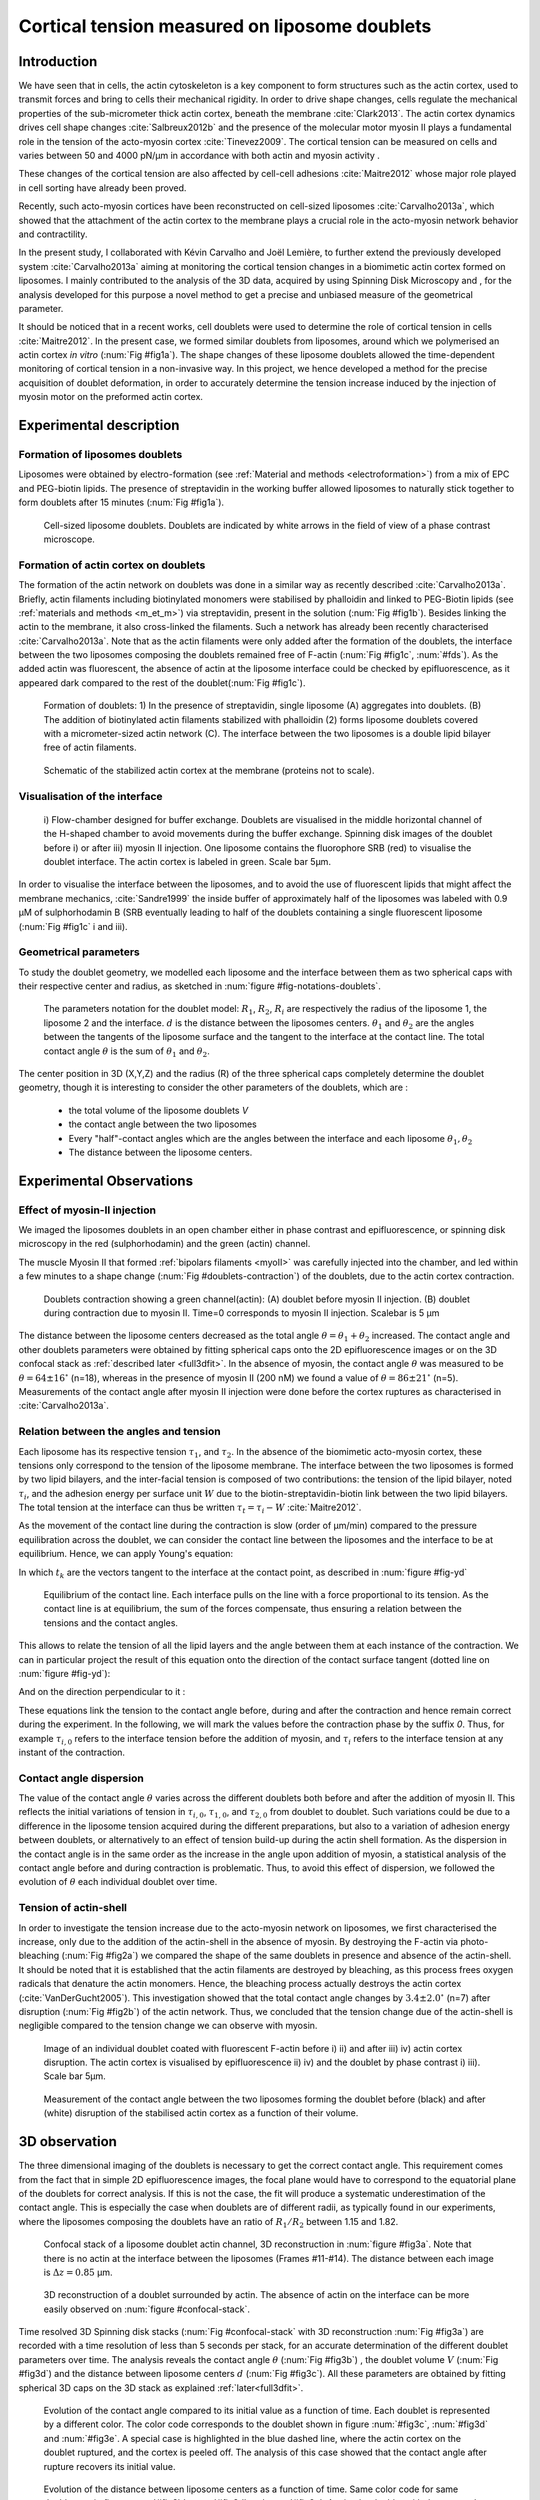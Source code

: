 .. _lib_doub:

Cortical tension measured on liposome doublets
##############################################
.. 1


Introduction 
*************

We have seen that in cells, the actin cytoskeleton is a key component to form
structures such as the actin cortex, used to transmit forces and bring to cells
their mechanical rigidity. In order to drive shape changes, cells regulate the
mechanical properties of the sub-micrometer thick actin cortex,
beneath the membrane :cite:`Clark2013`. The actin cortex dynamics
drives cell shape changes :cite:`Salbreux2012b` and the presence of the
molecular motor myosin II plays a fundamental role in the tension of the
acto-myosin cortex :cite:`Tinevez2009`. The cortical tension can be measured on
cells and varies between 50 and 4000 pN/µm in accordance with both actin and myosin activity .

These changes of the cortical tension are also affected by cell-cell
adhesions :cite:`Maitre2012` whose major role played in cell sorting have already been proved.

Recently, such acto-myosin cortices have been reconstructed on cell-sized
liposomes :cite:`Carvalho2013a`, which showed that the attachment of the actin
cortex to the membrane plays a crucial role in the acto-myosin network behavior and contractility. 

In the present study, I collaborated with Kévin Carvalho and Joël Lemière, to
further extend the previously developed system :cite:`Carvalho2013a`
aiming at monitoring the cortical tension changes in a biomimetic actin cortex formed
on liposomes. I mainly contributed to the analysis of the 3D data, acquired by using Spinning Disk Microscopy and , for the analysis developed for this purpose a
novel method to get a precise and unbiased measure of the geometrical
parameter.


It should be noticed that in a recent works, cell doublets were used to determine the role of cortical tension in cells :cite:`Maitre2012`. In the present case, we formed similar doublets from liposomes,
around which we polymerised an actin cortex `in vitro` (:num:`Fig #fig1a`). The
shape changes of these liposome doublets allowed the time-dependent monitoring of
cortical tension in a non-invasive way.  In this project, we hence developed a
method for the precise acquisition of doublet deformation, in order to accurately determine
the tension increase induced by the injection of myosin motor on
the preformed actin cortex.


Experimental description
************************
.. 2

.. image of peeling crunching ? 

Formation of liposomes doublets
===============================
.. 3

Liposomes were obtained by electro-formation (see :ref:`Material and methods
<electroformation>`) from a mix of EPC and PEG-biotin lipids. The presence of
streptavidin in the working buffer allowed liposomes to naturally stick together
to form doublets after 15 minutes (:num:`Fig #fig1a`).


.. _fig1a:
.. figure:: /figs/Fig_01-A.png
    :width: 50%

    Cell-sized liposome doublets. Doublets are indicated by white arrows in
    the field of view of a phase contrast microscope.



Formation of actin cortex on doublets
=====================================
.. 3



The formation of the actin network on doublets was done in a similar way as recently described
:cite:`Carvalho2013a`.  Briefly, actin filaments including
biotinylated monomers were stabilised by phalloidin and linked to PEG-Biotin
lipids (see :ref:`materials and methods <m_et_m>`)  via streptavidin,
present in the solution (:num:`Fig #fig1b`).  Besides linking the actin to the
membrane, it also cross-linked the filaments.  Such a network has already been
recently characterised :cite:`Carvalho2013a`.  Note that as the actin filaments
were only added after the formation of the doublets, the interface between the
two liposomes composing the doublets remained free of F-actin (:num:`Fig
#fig1c`, :num:`#fds`). As the added actin was fluorescent, the absence of actin
at the liposome interface could be checked by epifluorescence, as it appeared dark
compared to the rest of the doublet(:num:`Fig #fig1c`).

.. scheme equilibrium tension contact angle.

.. _fds:
.. figure:: /figs/doublets-schema.png
    :alt: Formation doublet schema
    :width: 70%

    Formation of doublets: 1) In the presence of streptavidin, single liposome
    (A) aggregates into doublets. (B) The addition of biotinylated actin
    filaments stabilized with phalloidin (2) forms liposome doublets covered
    with a micrometer-sized actin network (C). The interface between the two
    liposomes is a double lipid bilayer free of actin filaments.

.. _fig1b:
.. figure:: /figs/Fig_01-B.png
    :width: 50%

    Schematic of the stabilized actin cortex at the membrane (proteins not to scale).

Visualisation of the interface
==============================
.. 3


.. _fig1c:
.. figure:: /figs/Fig_01-C.png
    :width: 50%

    i) Flow-chamber designed for buffer exchange. Doublets
    are visualised in the middle horizontal channel of the H-shaped chamber to
    avoid movements during the buffer exchange. Spinning disk images of the
    doublet before i) or after iii) myosin II injection. One liposome contains the fluorophore
    SRB (red) to visualise the doublet interface. The actin cortex is
    labeled in green. Scale bar 5µm.



In order to visualise the interface between the liposomes, and to avoid the use of fluorescent
lipids that might affect the membrane mechanics, :cite:`Sandre1999` the inside
buffer of approximately half of the liposomes was labeled with 0.9 µM 
of sulphorhodamin B (SRB
eventually leading to half of the doublets containing a single fluorescent liposome (:num:`Fig #fig1c` i and iii).

Geometrical parameters
======================
.. 3

To study the doublet geometry, we modelled each liposome and the interface
between them as two spherical caps with their respective center and radius, as
sketched in :num:`figure #fig-notations-doublets`. 

.. _fig-notations-doublets:
.. figure:: /figs/notations-doublets.png
    :width: 50%

    The parameters notation for the doublet model: |R1|, |R2|, |Ri| are respectively the
    radius of the liposome 1, the liposome 2 and the interface. |d| is the
    distance between the liposomes centers. |theta1| and |theta2| are the angles between
    the tangents of the liposome surface and the tangent to the interface at the
    contact line. The total contact angle |theta| is the sum of |theta1| and |theta2|.

The center position in 3D (X,Y,Z) and the radius (R) of the three spherical caps
completely determine the doublet geometry, though it is interesting to consider the other
parameters of the doublets, which are :

    - the total volume of the liposome doublets `V`
    - the contact angle between the two liposomes
    - Every "half"-contact angles which are the angles between the
      interface and each liposome :math:`\theta_1,\theta_2`
    - The distance between the liposome centers.


Experimental Observations
*************************
.. 2


Effect of myosin-II injection
=============================
.. 3


We imaged the liposomes doublets in an open chamber either in phase contrast
and epifluorescence, or spinning disk microscopy in the red (sulphorhodamin)
and the green (actin) channel.

.. todo: brokenref

The muscle Myosin II that formed :ref:`bipolars filaments <myoII>` was carefully injected into
the chamber, and led within a few minutes to a shape change (:num:`Fig #doublets-contraction`) 
of the doublets, due to the actin cortex contraction. 

.. _doublets-contraction:
.. figure:: /figs/doublet-contract.png
    :width: 30%

    Doublets contraction showing a green channel(actin): (A) doublet before
    myosin II injection. (B) doublet during contraction due to myosin II. Time=0 corresponds to myosin II injection.
    Scalebar is 5 µm 

.. |theta| replace:: :math:`\theta`
.. |theta1| replace:: :math:`\theta_1`
.. |theta2| replace:: :math:`\theta_2`

The distance between the liposome centers decreased as the total angle :math:`\theta
= \theta_1+\theta_2` increased. The contact angle and other doublets parameters were obtained by fitting spherical caps onto the 2D epifluorescence
images or on the 3D confocal stack as :ref:`described later <full3dfit>`.  In the absence of myosin, the
contact angle |theta| was measured to be :math:`\theta = 64 \pm 16 ^{\circ}` (n=18), whereas in
the presence of myosin II (200 nM) we found  a value of :math:`\theta = 86 \pm 21
^{\circ}` (n=5). Measurements of the contact angle after myosin II injection were done before the cortex
ruptures as characterised in :cite:`Carvalho2013a`.

Relation between the angles and tension
=======================================
.. 3

.. |tau1| replace:: :math:`\tau_1`
.. |tau2| replace:: :math:`\tau_2`
.. |taui| replace:: :math:`\tau_i`
.. |taut| replace:: :math:`\tau_t`
.. |W| replace:: :math:`W`
.. |V| replace:: :math:`V`
.. |d| replace:: :math:`d`
.. |R1| replace:: :math:`R_1`
.. |R2| replace:: :math:`R_2`
.. |Ri| replace:: :math:`R_i`

Each liposome has its respective tension |tau1|, and |tau2|.  In the absence
of the biomimetic acto-myosin cortex, these tensions only correspond to the
tension of the liposome membrane. The interface between the two liposomes is
formed by two lipid bilayers, and the inter-facial tension is composed of two contributions:
the tension of the lipid bilayer, noted |taui|, and the
adhesion energy per surface unit |W| due to the biotin-streptavidin-biotin link
between the two lipid bilayers. The total tension at the interface can thus be
written :math:`\tau_t = \tau_i -W` :cite:`Maitre2012`.


As the movement of the contact line during the contraction is slow (order of
µm/min) compared to the pressure equilibration across the doublet, we can consider
the contact line between the liposomes and the interface to be at equilibrium.
Hence, we can apply Young's equation: 

.. math::
    :label: eqa401

    \sum_{k \in interfaces} \tau_k. \vec t_k  = \vec 0 \\
    \tau_i \vec t_i + \tau_1 \vec t_1 + \tau_2 \vec t_2 + = \vec 0
    
In which :math:`t_k` are the vectors tangent to the interface at the contact point, as described in :num:`figure #fig-yd`

.. _fig-yd:
.. figure:: figs/yd.png
    :width: 60%

    Equilibrium of the contact line. Each interface pulls on the line with a
    force proportional to its tension. As the contact line is at equilibrium,
    the sum of the forces compensate, thus ensuring  a relation between the tensions and the contact angles.
This allows
to relate the tension of all the lipid layers and the angle
between them at each instance of the contraction. We can in particular project
the result of this equation onto the direction of the contact surface
tangent (dotted line on :num:`figure #fig-yd`): 

.. math::
    :label: young-tangent

    \tau_i - W = \tau_1.cos(\theta_1) + \tau_2.cos(\theta_2)

And on the direction perpendicular to it :

.. math::
    :label: young-perpendicular

     \tau_1.sin(\theta_1) = \tau_2.sin(\theta_2)

These equations link the tension to the contact angle before, during and
after the contraction and hence remain correct during the experiment. In the following, we will mark the values 
before the contraction phase by
the suffix `0`. Thus, for example :math:`\tau_{i,0}` refers to the
interface tension before the addition of myosin, and |taui| refers to the
interface tension at any instant of the contraction.

Contact angle dispersion
========================
.. 3
    

The value of the contact angle |theta| varies across the different doublets both before
and after the  addition of myosin II. This reflects the initial variations of tension in
:math:`\tau_{i,0}`, :math:`\tau_{1,0}`, and :math:`\tau_{2,0}` from doublet to doublet. Such variations could be
due to a difference in the liposome tension acquired during the different preparations, but also to a
variation of adhesion energy between doublets, or alternatively to an effect of tension build-up 
during the actin shell formation. As the dispersion in the contact angle is
in the same order as the increase in the angle upon addition of myosin, a
statistical analysis of the contact angle before and during contraction is
problematic. Thus, to avoid this effect of dispersion, we followed the evolution of
:math:`\theta` each individual doublet over time.


Tension of actin-shell
======================
.. 3

In order to investigate the tension increase due to the acto-myosin network
on liposomes, we first characterised the increase, only due to the addition of the actin-shell in
the absence of myosin. By destroying the F-actin via photo-bleaching (:num:`Fig #fig2a`) we compared the shape of the
same doublets in presence and absence of the actin-shell. It should be noted that it is established that the 
actin filaments are destroyed by bleaching, as this process frees oxygen radicals that denature the actin monomers. Hence, the bleaching process
actually destroys the actin cortex (:cite:`VanDerGucht2005`).
This investigation showed that the total contact
angle changes by :math:`3.4 \pm 2.0 ^{\circ}` (n=7) after disruption (:num:`Fig #fig2b`) of the actin network.
Thus, we concluded that the tension change due of the actin-shell is negligible
compared to the tension change we can observe with myosin. 

.. _fig2a:
.. figure:: /figs/Fig_02-A.png
    :width: 50%

    Image of an individual doublet coated with fluorescent F-actin before i) ii) and
    after iii) iv) actin cortex disruption. The actin cortex is visualised by
    epifluorescence ii) iv) and the doublet by phase contrast i) iii). Scale
    bar 5µm.

.. _fig2b:
.. figure:: /figs/Fig_02-B.png
    :width: 50%

    Measurement of the contact angle between the two liposomes forming the
    doublet before (black) and after (white) disruption of the stabilised actin
    cortex as a function of their volume. 



.. _3d-obs:

3D observation
**************
.. 2

The three dimensional imaging of the doublets is necessary to get the correct
contact angle. This requirement comes from the fact that in simple 2D epifluorescence 
images, the focal plane would have to correspond to the equatorial plane of the doublets for correct analysis. If
this is not the case, the fit will produce a systematic underestimation of the contact angle. 
This is especially the case when doublets are of different radii, as typically found in our
experiments, where the liposomes composing the doublets have an ratio of :math:`R_1 / R_2` between 1.15 and 1.82.


.. _confocal-stack:
.. figure:: /figs/light_table.png
    :width: 90%

    Confocal stack of a liposome doublet actin channel, 3D reconstruction in
    :num:`figure #fig3a`. Note that there is no actin at the interface between
    the liposomes (Frames #11-#14). The distance between each image is :math:`\Delta z=0.85` µm.  

.. _fig3a:
.. figure:: /figs/Fig_03-A.png
    :width: 50%

    3D reconstruction of a doublet surrounded by actin. The absence of actin on
    the interface can be more easily observed on :num:`figure #confocal-stack`. 
        

Time resolved 3D Spinning disk stacks (:num:`Fig #confocal-stack` with 3D reconstruction
:num:`Fig #fig3a`) are recorded with a time resolution of less than 5 seconds per stack, for an accurate determination of the different
doublet parameters over time. The analysis reveals the contact angle |theta| (:num:`Fig #fig3b`) , the
doublet volume |V| (:num:`Fig #fig3d`) and the distance between liposome
centers :math:`d` (:num:`Fig #fig3c`). All these parameters are obtained by
fitting spherical 3D caps on the 3D stack as explained :ref:`later<full3dfit>`. 

.. _fig3b:
.. figure:: /figs/Fig_03-B.png
    :width: 50%

    Evolution of the contact angle compared to its initial value as a function of
    time.  Each doublet is represented by a different color. The color code corresponds to the doublet
    shown in figure :num:`#fig3c`, :num:`#fig3d`
    and :num:`#fig3e`. A special case is highlighted in the blue dashed line, 
    where the actin cortex on the doublet ruptured, and the cortex is peeled off. 
    The analysis of this case showed that the contact angle after rupture recovers its initial value.

.. _fig3c:
.. figure:: /figs/Fig_03-C.png
    :width: 50%

    Evolution of the distance between liposome centers as a function of time.
    Same color code for same doublets as in figure :num:`#fig3b`, :num:`#fig3d`
    and :num:`#fig3e`. Again, the doublet with the ruptured cortex recovers its initial parameter values.

.. _fig3d:
.. figure:: /figs/Fig_03-D.png
    :width: 50%

    Evolution of the volume ratio over time.
    Same color code for same doublets as in figure :num:`#fig3b`, :num:`#fig3c`
    and :num:`#fig3e`. 


During the contraction triggered by myosin, we observed that the contact angle
|theta| increased while the distance between liposome centers |d| decreased.
During this process, the volume remained constant within the error rate? of 10%.  These
results are consistent with the contact angle measures in freely adhering cell
doublet experiments done previously :cite:`Maitre2012`. 



Discussion 
***********
.. 2

Cortical tension is homogeneous for single doublet
==================================================
.. 3

Combining the equation :eq:`young-perpendicular` with the finding that :math:`\theta_1 = \theta_2 = \theta
/2`, allows to infer the equality of tension on both sides of the doublet during all the
experiments. We can hence write :math:`\tau_1 = \tau_2 = \tau`. This result is
consistent with the fact that actin is continuously distributed all around the
liposome doublet. Hence, myosin II minifilaments pull on a continuous shell. In
these conditions, equation :eq:`young-tangent` simplifies to :

.. math:: 
    :label: eq3

    \tau_i - W = 2.\tau(t).cos(\theta(t)/2)

Where :math:`\tau(t)` and :math:`\theta(t)` are the tension and the angle at
time :math:`t`  after myosin injection. That
:math:`\tau_i-W` may depend on a variability of the initial adhesion between
liposomes. Since myosin does not operate at the interface between liposomes as
it is actin-free, we can reasonably consider that both the tension and
the adhesion energy are constant for a given doublet over time
:math:`\tau_i-W = \tau_{i,0}-W_0`.
Therefore, we obtain an expression of the tension :math:`\tau(t)` during the acto myosin contraction that reads : 

.. math::
    :label: eqtime

    \tau(t) &= \frac{ \tau_i - W }{2.cos(\theta/2)}\\
            &= \frac{ cst           }{2.cos(\theta/2)}


Consequently, we can evaluate the tension relative to its initial value over time :

.. math::
    :label: eqa402a

    \frac{ \tau(t) }{\tau_0} = \frac{cos(\theta_0/2)}{cos(\theta(t)/2)}


Relative increase in cortical tension
=====================================
.. 3


The interaction of myosin II filaments with a biomimetic actin cortex induces
tension build-up. The cortical tension, normalised to its initial value,
increases and reaches a plateau where :math:`\tau(t) = \tau_{peeling}` 
(:num:`Fig #fig3e`), with the same trend as |theta|.  Note that if the acto-myosin shell
breaks and peels, the doublet recovers its initial shape (see dashed blue line
for :math:`d` and |theta| on  :num:`Fig #fig3b`, :num:`#fig3c`, :num:`#fig3d` ). The average relative tension is found to
be :math:`\tau_{peeling}/\tau_0 = 1.56 \pm 0.56` (n=5) in 3D and
:math:`\tau_{peeling}/\tau_0  = 1.25 \pm 0.15` (n=5) in epifluorescence, in
agreement with the discussed expected underestimation of the contact angle in epifluorescence measurements. 


.. _fig3e:
.. figure:: /figs/Fig_03-E.png
    :width: 50%

    Increase of the tension ratio between the tension :math:`\tau(t)` at time
    :math:`t` and the initial one :math:`\tau_0`. 
    Same color code for same doublets as in figure :num:`#fig3b`, :num:`#fig3c`
    and :num:`#fig3d`. The actin cortex rupture in the blue dashed line also presents the highest relative tension increase. 



Cortical tension increase in doublets and in cells
==================================================
.. 3

In cells, the cortical tension can be as low as 50 pN/µm in fibroblast progenitor
cells :cite:`Krieg2008` and can go up to 4000 pN/µm for
dictyostelium :cite:`Schwarz2000`. Surprisingly, when myosin activity is
affected, either by drugs or by genetic manipulation, the cortical tension only
decreases by a factor of about 2. Cells are also observed to round up during
division, where a  tension increase by a factor of two
is sufficient :cite:`Stewart2011`, :cite:`Kunda2008` .  
Our `in vitro` reconstruction is able to reproduce similar 
changes of cortical tension, as we observe a cortical tension increase by a factor of up to 2.4.



Different contributions for cortical tension
============================================
.. 3


The cortical tension is the sum of the membrane tension and the tension due to the
acto myosin cortex. We questioned how the membrane could contribute to the cortical tension
and in our assay, we showed that in some cases, it might account for approximately 50% of the cortical tension.
In suspended fibroblast cells, the membrane tension is estimated to amount to 10% of the
cortical tension :cite:`Tinevez2009`. When the actin polymerisation is
stimulated, the cortical tension is multiplied by a factor of 5, also showing a
strong dependence with actin dynamics :cite:`Tinevez2009`. Therefore, the
residual tension in cells might be due to actin dynamics, which is absent in our
experiments. How actin contributes to cortical tension is still an open question
that needs to be addressed to the cell geometry.  Whereas it has been proved that actin polymerisation
outside a liposome generated inward pressure,
the way this observation can be translated into tension  in a different geometry is
not yet clear. `In vitro` assays are on their way to mimic actin dynamics in
cells :cite:`AbuShah2014`. They will allow to unveil the mechanisms of tension build-up by
actin dynamics, the last remaining module that still needs to be understood,
as the effect of both myosin and membrane have been clarified in this study.


Conclusion 
===========
.. 3

We provided a biomimetic reconstitution of the tension build-up by acto-myosin 
contractility, through the use of liposome doublets. Cortical tension changes were visualised 
`in situ` over time by analysing doublet shape changes. This method allowed us 
to directly quantify the relative increase in tension due to myosin, 
regardless of the one due to actin dynamics. So, a thorough understanding of the composite systems contraction,
rebuilt brick by brick to finally model a living cell, will hopefully lead the way towards a reconstitution 
of complex systems like tissues.


.. _full3dfit:

3D fitting
**********
.. 2

It remains challenging to obtain the doublets geometrical parameter, as in
classical phase contrast and epifluorescence microscopy, the acquired images
only capture a single focal plane of the doublets. This makes the analysis 
difficult, as the observation plane should be the 
equatorial plane of the doublet.

In order to achieve a good precision in the measurements of the contact angle, we
decided to use confocal microscopy and to acquire evenly spaced z-stacks. The doublets 3D structure was reconstituted 
from these stacks,  thus allowing to recover the geometrical parameters and
the contact angle.

In order to determine the geometrical doublets parameters, 
we modelled them as two intersecting spheres, determined the expected 3D
images and adjusted the model parameters to resemble the obtained
experimental data. 

I was responsible for developing a fast and precise method to reliably and
automatically recover the liposome doublets geometrical parameters,
based in the image stacks, acquired by using spinning disk microscopy. In the following part, I will develop the principle of this
method and the result on liposomes doublets.

First step: Fitting a single liposome
=====================================
.. 3

In this part, we will describe the principle that allowed us to determine the 8
geometrical parameters that characterise a doublet: 2 centers (X,Y,Z) and 2 radii
(|R1| and |R2|). 


As the principle for finding the geometrical parameters does not differ with the
number of dimensions, the presented methods can be applied even in higher dimensions (e.g. deformed
ellipsoid liposome, or multi channel imaging). Furthermore, as the principles also remain  similar in a
space with less dimensions, we will restrict our discussion to a single liposome
in a 2D plane (X,Y position of centers and R, radius, hence reducing the parameters to be determined to six instead of eight).

Experimentally, liposomes are observed using fluorescently labeled actin that
forms an homogeneous micrometer-sized actin shell. In the observation plane,
the liposome is a bright ring of a predetermined thickness (we will refer to this as the
`expected signal`). We can observe the experimental noise on top of the image, where the
principal sources are identified as the presence of fluorescent actin monomers in the
buffer solution and electronic noise from the CCD camera. 
Eventually, the noise in the outside buffer, due to monomeric actin, can be higher than in the inside buffer, which is actin-free.

The signal from a liposome and the addition of noise can be replicated
numerically as per :num:`figure #fig-2d-sim`.


.. _fig-2d-sim:
.. figure:: /figs/modl-2D-doublet.png
    :alt: liposome Model

    Left : A simulation of liposome fluorescent image consisting of a uniform shell or membrane
    (`expected signal`).  Middle: Same Image Adding Gaussian noise. This simulates
    one plane of a confocal Z-stack.  Right: Liposome simulation   with
    a fluorescently labeled actin shell in a fluorescent external buffer and a non
    fluorescent inside buffer.

The `expected signal` can be modelled numerically, using several parameters of
the system (center and radius of liposome, point spread function of microscope,
...). 

In order to find the correct parameters for the doublets, we will numerically correlate 
the acquired data with the numerical model and search for the correlation 
that best corresponds to the real image. The correlation between the model and the images 
data can be. expressed as :

.. math::
    :label: eqa402

    r_{xy}=\frac{\sum\limits_{i=1}^n (x_i-\bar{x})(y_i-\bar{y})}{(n-1) s_x s_y}

In which :math:`x_i` are the luminosity values of each :math:`n` pixel in
the acquired data, :math:`y_i` represent the pixels luminosity in the model
:math:`\bar{x},\bar{y}` correspond to the average values over the images,
:math:`s_x` and :math:`s_y` are the standard deviation of the luminosity
values.

As the monomeric fluorescently labeled actin and the electronic noise are dominant
in the acquired images, we can assume a uniform noise on top of the `expected signal`. The correlation between the model and the noise is on average
uniform. 
.. math::
    :label: eqa403

    r_{noise,model(params)} = cst

And the correlation between the `expected signal` and the model is expected to be
maximal for the model parameters  equivalent to the real geometrical
doublets parameters.

.. math::
    :label: eqa404

    {arg\,max}_p\left(r_{data,model(p)}\right)= {arg\,max}_p \left(r_{expectedSignal,model(p)}\right)

In which :math:`{arg\,max}_p` stands for the
argument of the maximum, that is to say, the set of points of the considered
argument, for which the given function reaches its maximum value. Thus, searching
for parameter values that maximise the correlation between the model and
the data, implies that we find the geometrical parameters we are interested in.  

We can test the ability to do this numerically by generating data, adding noise
to it and trying to recover the parameters of the `expected signal`.

By looking at the correlation value between the generated data and the model
as a function of model parameters, we can check that the correlation
values are maximal when the model center value corresponds to the `expected signal` 
center value (Fig :num:`corr-fun-1`), and when the radius of the model liposome 
has the same radius in the model and corresponds to the radius in the generated data (Fig :num:`corr-fun-2`).



.. .. figure:: /figs/corrfun-noise-.png

.. _corr-fun-1:
.. figure:: /figs/double-c-_100-by-100-rc-40_0-noise-0_5-delta-4_0_.png 
    :alt: liposome Model
    :width: 50% 

    Correlation value as a function (arbitrary units) of two among the fit
    parameters. The liposome radius in the model is taken as
    equal to the value of the `expected signal`, and the position of the center
    is varied?  in the X and Y directions. The correlation value is maximal for
    the center position in the model, that equals to the center of the 
    `expected signal`.  The local maxima observed on the 3D representation
    are well below the global maximum value.
    The peak at the global maxima is sharp, hinting that 
    the search of the maxima requires relatively good initial
    parameters (lower than ~1/10 of the liposome radius). The sharpness of the peak
    point corresponding to the best fit parameters on experimental data, should be
    robust.  
    
.. _corr-fun-2: 
.. figure:: /figs/c-R-_100-by-100-RC-40_0-noise-0_5-delta-4_0_.png 
    :width: 60% 

    Same as :num:`figure #corr-fun-1`  with Y, center position taken
    as equal to the expected signal, variating X position of the model and
    radius of the liposome. The graph shows the same properties as before.


We could search the parameter space of the model and
maximise the correlation between the model and the experimental data through the use of minimisation techniques. We then
could recover the liposomes geometrical parameters by
efficiently computing the correlation value within a few hundreds of
points, thus giving access to the liposomes' geometrical parameters, in this instance position
and radius.


Fitting a doublet
=================
.. 3


The determination of the contact angle on epifluorescence images or phase contrast
images often results in an underestimation, as the imaging plane is not necessarily one of the doublets
equatorial planes. Moreover, most determinations of the contact angle on phase
contrast and epifluorescence images are handmade :cite:`Maitre2012` and
are subject to experimenter’s bias, as the experimenter draws the tangent lines at the
contact point between the liposomes. Thus, we decided to develop fitting routines for the acquired
3D confocal stacks. In our case, we avoided the usage of
fluorescent lipids that could artificially change the membrane tension.

As sketched in :num:`figure #fds`, the doublets are covered with a
thin micrometer-thick layer of fluorescent actin filaments, which we 
imaged by confocal spinning disk microscopy. As the actin-layer is attached to the membrane
and the contact angle is defined as the angle between the lipid bilayer, imaging the actin-layer corresponded
to the angle between the inner surfaces of the two actin networks present on each liposome.

Thus, in order to determine the geometrical parameters of the doublets we also needed
to model the actin shell. As the liposomes in contact consist of two spherical
caps, the uniform actin layer will also form two spherical caps with a given
thickness. The total image is thus the union of two spherical caps blurred by
the point spread function of the microscope. This can be seen on :num:`figure
#mproj1`.  We can notice on this image the presence of the doublet, lying on the
chamber surface. We checked in this case that the contact surface between the
chamber and the doublet did not change during experiments.




.. _mproj1:
.. figure:: /figs/max_proj_340A.png
    :width: 80%

    Maximum projection along X,Y and Z of recorded stacks, green channel represents actin.
    One can observe that the liposome doublets are lying on the surface of the
    observation chamber (arrows). 
    
    

As the doublets contraction is rapid, and the recorded 3D stacks contain a
large number of frames, it is hence crucial to be able to compute the model and the
correlation in a reasonable time (less than an hour per images). To
achieve this besides calculating the model as efficiently as possible, one can
replace the exact calculation of two spherical caps and the point spread
function of the microscope by the union and subtraction of pre-calculated spheres followed by a 3D
numerical Gaussian blur (:num:`Fig #fig-mdl`).

.. _fig-mdl:
.. figure:: /figs/3dblur.png
    :width: 60% 

    Principle of numerically approximating the two spherical caps as intersection of two spheres, 
    followed by a 3D numerical Gaussian blur. Compared to the exact calculation of the fluorescent density, the numerical speed-up allows
    to make fits on doublets in minutes instead of hours.

However, the use of such numerical techniques is not devoid of artefacts.  In the particular case of
discreet Z-stacks that are not sufficiently spaced, the different radii in the
fluorescent rings within subsequent stacks can lead to a "ring-artefact" (:num:`Fig
#ring-artifact`), when using numerical Gaussian blur. In the case of a too
pronounced "ring-artifact", a "ghost" spheres can appear around each liposome,
liable to cause the doublets fitting process to fall into a local
maximum of correlation, thus leading to a wrong value of the geometrical
parameters.

.. _ring-artifact:
.. figure:: /figs/ring_artifact.png
    :width: 70%

    Left : One plane of the numerical model with an exaggerated ring artifact due
    to an under sampling of the model in the Z-direction, stacks from "Far" Z
    leak onto the current Z-plane and forms a ring.  Right : Same model plane  with enough sampling plane in the Z-direction, does not show the ring
    artefact. In this case, we used a sampling with the same number of slices than
    the recorded data. (X,Y in arbitrary units)
   

In our case, we had a sufficient number of planes per stack so that 
 the numerical model with the same sample size similar to the data, did not show the ring artefact and had
a smooth transition near the position of the spherical cap. Though, the ring
artefact could be eliminated by oversampling/interpolating the model before the
numerical Gaussian blur and undersampling afterwards to reach the correct number of
pixels.

The size of the
Gaussian blur, which will act as a regularisation
function for the value of the correlation between the model and the acquired
data, can also be adjusted to be higher (see :num:`Fig #max-proj-model`), thus smoothing or eliminating local maxima, 
but reducing the precision in the maxima position.

.. _max-proj-model:
.. figure:: /figs/max_proj_model.png
    :width: 50%

    Maximum projection along the X,Y and Z of numerical model, the "ring" effect
    is still slightly visible near the pole of each liposome, but is not
    sufficient for the fit to be stuck in a local minimum. 


The correlation value between the model and the experimentally recorded
data can be maximised, by using already available functions, and more particularly the Nelder–Mead simplex algorithm as implemented in `scipy.optimise` python library. This
provided us with the 8 parameters of the doublets. Result of the fits are shown in
:num:`figure #fig-fit-t0`.

.. _fig-fit-t0:
.. figure:: /figs/Doublet-402-A-Fit-t-0.png
    :width: 50%

    Maximum projection of confocal images in the X,Y and Z projections as well
    as the result of the fits shown as equatorial circles for the three
    directions                     
of projection.


Using the fast Cython code (:cite:`Seljebotn2009`) also allowed to speed
up fitting to a reasonable time: one Z-stack of 3 millions pixels can be fitted
in about 40 seconds, thus allowing the fitting of a full 3D movie of a doublets
contraction to be completed in less than an hour for 30 to 40 frames.

To ensure fits robustness to doublet center displacement during
acquisition, the initial parameter of the fit were chosen manually for each
first frame of each sequence. The final fit parameters of each frame are reused
as initial fit parameters for the subsequent frame.

In order to test the robustness of the fit, we randomly modified the initial fit parameters by +/- 1µm, and we checked that the final parameters did
not vary.

For a couple of parameters, the correlation function values can be plotted
to check the regularity of the function and the absence of local maxima. :num:`Figure #gof2d` and :num:`figure #gof3d` show the resulting correlation values.


.. _gof2d:
.. figure:: /figs/gof-2d-doublets.png
    :width: 60%
    
    Correlation of the model and the data as a function of the center position
    of one of the model spherical caps along the X axis and the radius of this
    same spherical cap. Vertical axis in arbitrary unit.

.. _gof3d:
.. figure:: /figs/gof-3d-doublets.png
    :width: 60%

    3D representation of the data in :num:`figure #gof2d`, the function shape is the same as the simulation done with the `expected signal` in
    :num:`figure #corr-fun-1` :num:`and #corr-fun-2`



The fit correctness is also checked visually to prevent errors in the
procedure.  We found that the fit was systematically accurate and coherent with the manual
measurements of the contact angle.  Whenever the red channel was also present and the liposomes
contained sulphorhodamin B, we were additionally able to visually check the fits, by using the maximum
projection of the red channel.  (see :num:`Fig #srhod`).

.. _srhod:
.. figure:: /figs/srhod_superimpose.png
    :width: 80%

    Maximum projection of the red channel (`sulphorhodamin`) and fitted
    parameter for the doublet.
    

Discussion
==========
.. 3

This part aimed at demonstrating that by modelling the liposome doublet and using
fluorescently labeled actin, we were able to develop a technique that
automatically and robustly determined the geometrical properties of the liposome
doublets.

We noted that the red fluorescent dye present in the inside buffer of the
liposome could be used conjointly for the green channel, in order to improve the
fit quality, though this would require the extra parameters of the
interface radius. As the required computation time to fit the doublets increases
rapidly with the parameters number,
we came to the conclusion that this solution was impractical.  Moreover, the interface curvature is relatively small
and the difference between the curved interface and a flat plane close to
the optical resolution, hence the risk for the fits to become unstable.  The use of
fluorescently labeled lipids for the liposome membrane also suffers from the
same issues of extra parameters, if one wants to recover the interface position.



Conclusion
==========
.. 3


We developed a robust and automated method to determine the geometrical
parameters of liposome doublets. This allowed to robustly determine the 
liposome doublets geometrical parameters without
any experimenter’s measurements bias, thanks to the selection of the illumination plane,
the resolution of optics and the luminosity scale.

We determined that liposome doublets with reconstituted acto-myosin cortices were 
a biomimetic system allowing to measure the changes in cortical tension with 
time. 3D fitting helped to quantify the tension by obtaining the corresponding contact angles. 

A simultaneous observation of the contraction of multiple liposomes doublets and the
ability to automatically determine the geometrical parameters allowed the collection of more
samples. A faster and more reliable data acquisition on actin
network contractions will lead to a better understanding of the effect of actin
network `in vitro` thus also paving the way for the reconstitution of more complex systems.


